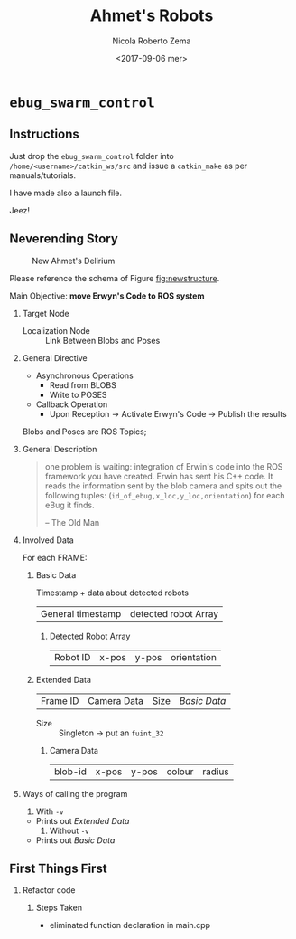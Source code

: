 #+OPTIONS: ':nil *:t -:t ::t <:t H:3 \n:nil ^:t arch:headline
#+OPTIONS: author:t broken-links:nil c:nil creator:nil
#+OPTIONS: d:(not "LOGBOOK") date:t e:t email:nil f:t inline:t num:t
#+OPTIONS: p:nil pri:nil prop:nil stat:t tags:t tasks:t tex:t
#+OPTIONS: timestamp:t title:t toc:t todo:t |:t
#+TITLE: Ahmet's Robots
#+DATE: <2017-09-06 mer>
#+AUTHOR: Nicola Roberto Zema
#+EMAIL: nicola.zema@unirc.it
#+LANGUAGE: en
#+SELECT_TAGS: export
#+EXCLUDE_TAGS: noexport
#+CREATOR: Emacs 25.2.1 (Org mode 9.0.10)
#+LATEX_CLASS: article
#+LATEX_CLASS_OPTIONS:
#+LATEX_HEADER:
#+LATEX_HEADER_EXTRA:
#+DESCRIPTION:
#+KEYWORDS:
#+SUBTITLE:
#+LATEX_COMPILER: pdflatex
# #+DATE: \today

# #+begin_src css
# .sponsors .figure {
#     display: inline;
# }

# .sponsors .figure p {
#     display: inline;
# }

# .sponsors .figure img {
#     vertical-align: middle;
# }
# #+end_src

# If you simply want a vertical list of images, you can simply override
# the setting for .figure p:

# #+begin_src css
# .sponsors .figure p {
#     text-align: left;
# }

#+OPTIONS: html-link-use-abs-url:nil html-postamble:auto
#+OPTIONS: html-preamble:t html-scripts:t html-style:t
#+OPTIONS: html5-fancy:nil tex:t
#+HTML_DOCTYPE: xhtml-strict
#+HTML_CONTAINER: div
#+DESCRIPTION:
#+KEYWORDS:
#+HTML_LINK_HOME:
#+HTML_LINK_UP:
#+HTML_MATHJAX:
#+HTML_HEAD:

#+HTML_HEAD: <link rel="stylesheet" type="text/css" href="css/suse_todo.css" />
#+HTML_HEAD_EXTRA: <link rel="stylesheet" type="text/css" href="css/aligner.css" /> 
#+SUBTITLE:
#+INFOJS_OPT:
#+CREATOR: <a href="http://www.gnu.org/software/emacs/">Emacs</a> 25.2.1 (<a href="http://orgmode.org">Org</a> mode 9.0.10)
#+LATEX_HEADER:


# specifying the beamer startup gives access to a number of
# keybindings which make configuring individual slides and components
# of slides easier.  See, for instance, C-c C-b on a frame headline.

#+STARTUP: beamer

#+STARTUP: oddeven

# we tell the exporter to use a specific LaTeX document class, as
# defined in org-latex-classes.  By default, this does not include a
# beamer entry so this needs to be defined in your configuration (see
# the tutorial).
# #+LaTeX_CLASS: beamer

# #+LaTeX_CLASS_OPTIONS: [bigger]
# #+LaTeX_CLASS_OPTIONS: [c]
# #+LATEX_HEADER: \usepackage{tikz}

# # Beamer supports alternate themes.  Choose your favourite 
# # #+BEAMER_THEME: Frankfurt
# # #+BEAMER_COLOR_THEME: crane
# #+BEAMER_THEME: bjeldbak
# # #+BEAMER_THEME: Amsterdam
# # #+BEAMER_THEME: Frankfurt
# # #+BEAMER_THEME: PraterStreet
# # #+BEAMER_COLOR_THEME: beaver

# # #+BEAMER_OUTER_THEME: smoothbar
# # #+BEAMER_INNER_THEME: circles
# # #+BEAMER_COLOR_THEME: wolverine

# # #+BEAMER_THEME: s4ndm4n

# the beamer exporter expects to be told which level of headlines
# defines the frames.  We use the first level headlines for sections
# and the second (hence H:2) for frames.
#+OPTIONS:   H:2 toc:t

# the following allow us to selectively choose headlines to export or not
#+SELECT_TAGS: export
#+EXCLUDE_TAGS: noexport

# for a column view of options and configurations for the individual
# frames

#+COLUMNS: %20ITEM %13BEAMER_env(Env) %6BEAMER_envargs(Args) %4BEAMER_col(Col) %7BEAMER_extra(Extra)

* =ebug_swarm_control=

** Instructions

   Just drop the =ebug_swarm_control= folder into
   =/home/<username>/catkin_ws/src= and issue a ~catkin_make~ as per
   manuals/tutorials.

   I have made also a launch file.

   Jeez!


   #+CAPTION: Ahmet's New Node Structure
   #+ATTR_HTML: style="display:inline;margin:10px;"
   #+LABEL: fig:newnodestructure
   [[file:material/newnodes.png]]

** Neverending Story
   #+CAPTION: New Ahmet's Delirium
   #+ATTR_LaTeX: scale=0.75
   #+ATTR_HTML: :width 100%
   #+LABEL: fig:newstructure
   [[file:material/updatedSchemacropped.png]]
   
   Please reference the schema of Figure [[fig:newstructure]].

   Main Objective: *move Erwyn's Code to ROS system*

*** Target Node
     - Localization Node :: Link Between Blobs and Poses

*** General Directive
    - Asynchronous Operations
      - Read from BLOBS
      - Write to POSES
    - Callback Operation
      - Upon Reception -> Activate Erwyn's Code -> Publish the results

    Blobs and Poses are ROS Topics;

      

*** General Description

#+BEGIN_QUOTE
one problem is waiting: integration of Erwin's code into the ROS
framework you have created. Erwin has sent his C++ code. It reads
the information sent by the blob camera and spits out the following
tuples: (=id_of_ebug,x_loc,y_loc,orientation=) for each eBug it
finds.

-- The Old Man
#+END_QUOTE

    

*** Involved Data
    For each FRAME:

**** Basic Data
     :PROPERTIES:
     :CUSTOM_ID: sec-basic_data
     :END:
     Timestamp + data about detected robots
     | General timestamp | detected robot Array |
     
***** Detected Robot Array
<<diocane>>
      | Robot ID | x-pos | y-pos | orientation |

**** Extended Data
     :PROPERTIES:
     :CUSTOM_ID: sec-extended_data
     :END:      
     |Frame ID | Camera Data | Size |[[Basic Data][Basic Data]] |

     - Size :: Singleton -> put an ~fuint_32~

***** Camera Data
      | blob-id | x-pos | y-pos | colour | radius |

*** Ways of calling the program
     
     1. With =-v=
	* Prints out [[Extended Data][Extended Data]]
     2. Without =-v= 
	* Prints out [[Basic Data][Basic Data]]

# * Dioscemo
#   [[#sec-extended_data]]
** First Things First

*** Refactor code

**** Steps Taken
     - eliminated function declaration in main.cpp
